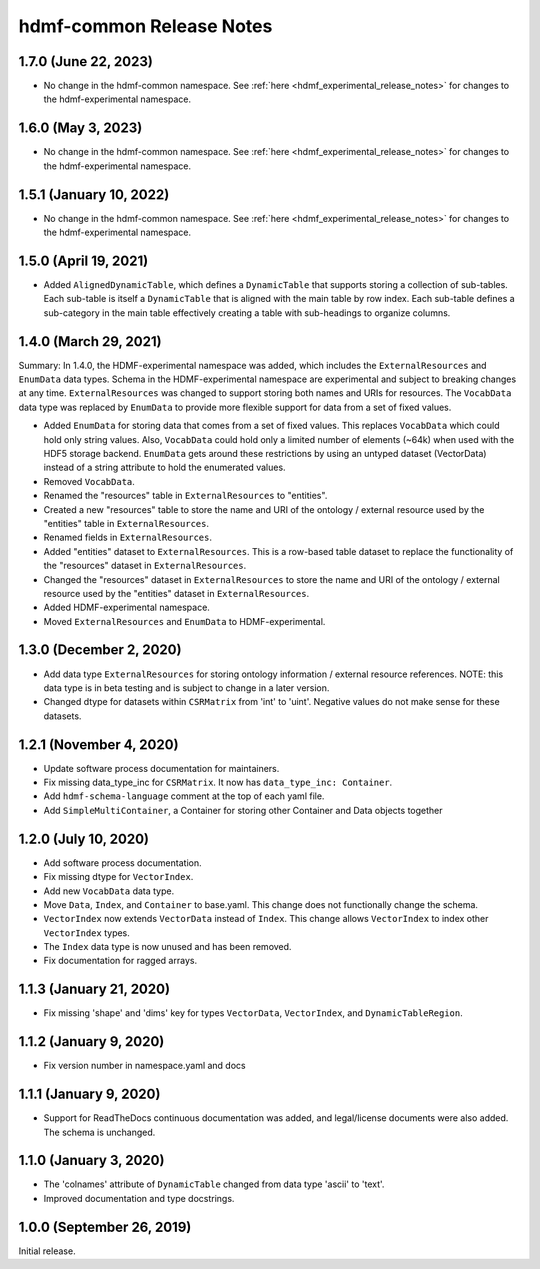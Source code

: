 .. _hdmf_common_release_notes:

hdmf-common Release Notes
=========================

1.7.0 (June 22, 2023)
-------------------
- No change in the hdmf-common namespace. See :ref:`here <hdmf_experimental_release_notes>` for changes to the
  hdmf-experimental namespace.

1.6.0 (May 3, 2023)
-------------------
- No change in the hdmf-common namespace. See :ref:`here <hdmf_experimental_release_notes>` for changes to the
  hdmf-experimental namespace.

1.5.1 (January 10, 2022)
------------------------
- No change in the hdmf-common namespace. See :ref:`here <hdmf_experimental_release_notes>` for changes to the
  hdmf-experimental namespace.

1.5.0 (April 19, 2021)
----------------------
- Added ``AlignedDynamicTable``, which defines a ``DynamicTable`` that supports storing a collection of sub-tables.
  Each sub-table is itself a ``DynamicTable`` that is aligned with the main table by row index. Each sub-table
  defines a sub-category in the main table effectively creating a table with sub-headings to organize columns.

1.4.0 (March 29, 2021)
-------------------------

Summary: In 1.4.0, the HDMF-experimental namespace was added, which includes the ``ExternalResources`` and ``EnumData``
data types. Schema in the HDMF-experimental namespace are experimental and subject to breaking changes at any time.
``ExternalResources`` was changed to support storing both names and URIs for resources. The ``VocabData`` data type was
replaced by ``EnumData`` to provide more flexible support for data from a set of fixed values.

- Added ``EnumData`` for storing data that comes from a set of fixed values. This replaces ``VocabData`` which could
  hold only string values. Also, ``VocabData`` could hold only a limited number of elements (~64k) when used with the
  HDF5 storage backend. ``EnumData`` gets around these restrictions by using an untyped dataset (VectorData) instead of
  a string attribute to hold the enumerated values.
- Removed ``VocabData``.
- Renamed the "resources" table in ``ExternalResources`` to "entities".
- Created a new "resources" table to store the name and URI of the ontology / external resource used by the "entities"
  table in ``ExternalResources``.
- Renamed fields in ``ExternalResources``.
- Added "entities" dataset to ``ExternalResources``. This is a row-based table dataset to replace the functionality of
  the "resources" dataset in ``ExternalResources``.
- Changed the "resources" dataset in ``ExternalResources`` to store the name and URI of the ontology / external
  resource used by the "entities" dataset in ``ExternalResources``.
- Added HDMF-experimental namespace.
- Moved ``ExternalResources`` and ``EnumData`` to HDMF-experimental.

1.3.0 (December 2, 2020)
-------------------------

- Add data type ``ExternalResources`` for storing ontology information / external resource references. NOTE: this
  data type is in beta testing and is subject to change in a later version.
- Changed dtype for datasets within ``CSRMatrix`` from 'int' to 'uint'. Negative values do not make sense for these
  datasets.

1.2.1 (November 4, 2020)
------------------------

- Update software process documentation for maintainers.
- Fix missing data_type_inc for ``CSRMatrix``. It now has ``data_type_inc: Container``.
- Add ``hdmf-schema-language`` comment at the top of each yaml file.
- Add ``SimpleMultiContainer``, a Container for storing other Container and Data objects together

1.2.0 (July 10, 2020)
------------------------

- Add software process documentation.
- Fix missing dtype for ``VectorIndex``.
- Add new ``VocabData`` data type.
- Move ``Data``, ``Index``, and ``Container`` to base.yaml. This change does not functionally change the schema.
- ``VectorIndex`` now extends ``VectorData`` instead of ``Index``. This change allows ``VectorIndex`` to index other
  ``VectorIndex`` types.
- The ``Index`` data type is now unused and has been removed.
- Fix documentation for ragged arrays.

1.1.3 (January 21, 2020)
------------------------

- Fix missing 'shape' and 'dims' key for types ``VectorData``, ``VectorIndex``, and ``DynamicTableRegion``.

1.1.2 (January 9, 2020)
-----------------------

- Fix version number in namespace.yaml and docs

1.1.1 (January 9, 2020)
-----------------------

- Support for ReadTheDocs continuous documentation was added, and legal/license documents were also added. The schema is
  unchanged.

1.1.0 (January 3, 2020)
-----------------------

- The 'colnames' attribute of ``DynamicTable`` changed from data type 'ascii' to 'text'.
- Improved documentation and type docstrings.

1.0.0 (September 26, 2019)
--------------------------

Initial release.
